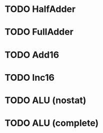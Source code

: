 * TODO HalfAdder
* TODO FullAdder
* TODO Add16
* TODO Inc16
* TODO ALU (nostat)
* TODO ALU (complete)
